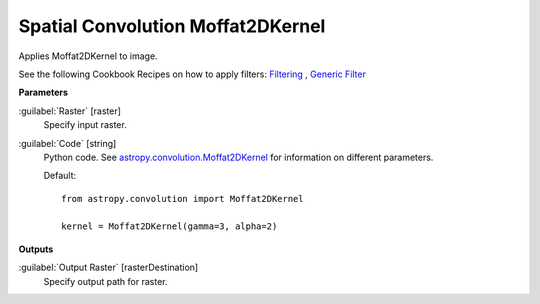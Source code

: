 .. _Spatial Convolution Moffat2DKernel:

**********************************
Spatial Convolution Moffat2DKernel
**********************************

Applies Moffat2DKernel to image.

See the following Cookbook Recipes on how to apply filters: 
`Filtering <https://enmap-box.readthedocs.io/en/latest/usr_section/usr_cookbook/filtering.html>`_
, `Generic Filter <https://enmap-box.readthedocs.io/en/latest/usr_section/usr_cookbook/generic_filter.html>`_

**Parameters**


:guilabel:`Raster` [raster]
    Specify input raster.


:guilabel:`Code` [string]
    Python code. See `astropy.convolution.Moffat2DKernel <http://docs.astropy.org/en/stable/api/astropy.convolution.Moffat2DKernel.html>`_ for information on different parameters.

    Default::

        from astropy.convolution import Moffat2DKernel
        
        kernel = Moffat2DKernel(gamma=3, alpha=2)
        
**Outputs**


:guilabel:`Output Raster` [rasterDestination]
    Specify output path for raster.

